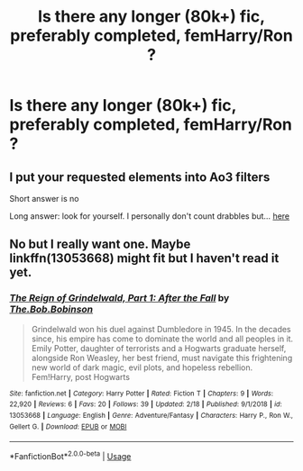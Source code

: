 #+TITLE: Is there any longer (80k+) fic, preferably completed, femHarry/Ron ?

* Is there any longer (80k+) fic, preferably completed, femHarry/Ron ?
:PROPERTIES:
:Author: nauze18
:Score: 4
:DateUnix: 1551163324.0
:DateShort: 2019-Feb-26
:FlairText: Request
:END:

** I put your requested elements into Ao3 filters

Short answer is no

Long answer: look for yourself. I personally don't count drabbles but... [[https://archiveofourown.org/works?utf8=%E2%9C%93&commit=Sort+and+Filter&work_search%5Bsort_column%5D=kudos_count&work_search%5Bother_tag_names%5D=Harry+Potter%2FRon+Weasley%2CFemale+Harry+Potter&work_search%5Bexcluded_tag_names%5D=&work_search%5Bcrossover%5D=&work_search%5Bcomplete%5D=&work_search%5Bwords_from%5D=80000&work_search%5Bwords_to%5D=&work_search%5Bdate_from%5D=&work_search%5Bdate_to%5D=&work_search%5Bquery%5D=&work_search%5Blanguage_id%5D=&tag_id=Harry+Potter+-+J*d*+K*d*+Rowling][here]]
:PROPERTIES:
:Author: mychllr
:Score: 1
:DateUnix: 1551169994.0
:DateShort: 2019-Feb-26
:END:


** No but I really want one. Maybe linkffn(13053668) might fit but I haven't read it yet.
:PROPERTIES:
:Author: fiftydarkness
:Score: 1
:DateUnix: 1551184537.0
:DateShort: 2019-Feb-26
:END:

*** [[https://www.fanfiction.net/s/13053668/1/][*/The Reign of Grindelwald, Part 1: After the Fall/*]] by [[https://www.fanfiction.net/u/7274440/The-Bob-Bobinson][/The.Bob.Bobinson/]]

#+begin_quote
  Grindelwald won his duel against Dumbledore in 1945. In the decades since, his empire has come to dominate the world and all peoples in it. Emily Potter, daughter of terrorists and a Hogwarts graduate herself, alongside Ron Weasley, her best friend, must navigate this frightening new world of dark magic, evil plots, and hopeless rebellion. Fem!Harry, post Hogwarts
#+end_quote

^{/Site/:} ^{fanfiction.net} ^{*|*} ^{/Category/:} ^{Harry} ^{Potter} ^{*|*} ^{/Rated/:} ^{Fiction} ^{T} ^{*|*} ^{/Chapters/:} ^{9} ^{*|*} ^{/Words/:} ^{22,920} ^{*|*} ^{/Reviews/:} ^{6} ^{*|*} ^{/Favs/:} ^{20} ^{*|*} ^{/Follows/:} ^{39} ^{*|*} ^{/Updated/:} ^{2/18} ^{*|*} ^{/Published/:} ^{9/1/2018} ^{*|*} ^{/id/:} ^{13053668} ^{*|*} ^{/Language/:} ^{English} ^{*|*} ^{/Genre/:} ^{Adventure/Fantasy} ^{*|*} ^{/Characters/:} ^{Harry} ^{P.,} ^{Ron} ^{W.,} ^{Gellert} ^{G.} ^{*|*} ^{/Download/:} ^{[[http://www.ff2ebook.com/old/ffn-bot/index.php?id=13053668&source=ff&filetype=epub][EPUB]]} ^{or} ^{[[http://www.ff2ebook.com/old/ffn-bot/index.php?id=13053668&source=ff&filetype=mobi][MOBI]]}

--------------

*FanfictionBot*^{2.0.0-beta} | [[https://github.com/tusing/reddit-ffn-bot/wiki/Usage][Usage]]
:PROPERTIES:
:Author: FanfictionBot
:Score: 1
:DateUnix: 1551184555.0
:DateShort: 2019-Feb-26
:END:
